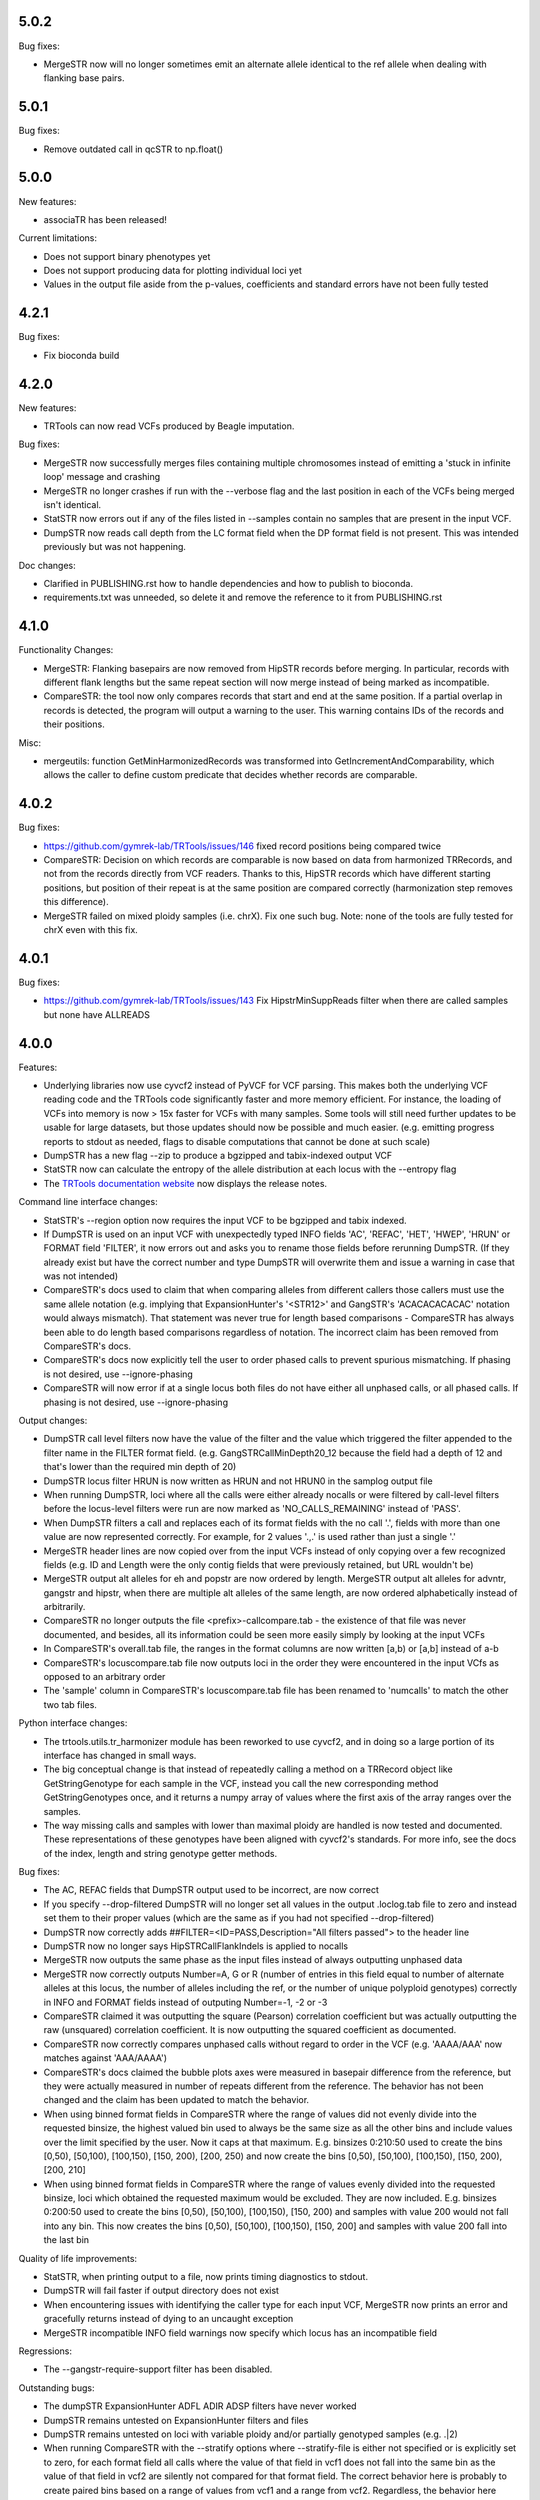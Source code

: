 5.0.2
-----

Bug fixes:

* MergeSTR now will no longer sometimes emit an alternate allele identical to the ref allele when
  dealing with flanking base pairs.

5.0.1
-----

Bug fixes:

* Remove outdated call in qcSTR to np.float()

5.0.0
-----

New features:

* associaTR has been released!

Current limitations:

* Does not support binary phenotypes yet
* Does not support producing data for plotting individual loci yet
* Values in the output file aside from the p-values, coefficients and 
  standard errors have not been fully tested

4.2.1
-----

Bug fixes:

* Fix bioconda build

4.2.0
-----

New features:

* TRTools can now read VCFs produced by Beagle imputation.

Bug fixes:

* MergeSTR now successfully merges files containing multiple chromosomes instead of emitting
  a 'stuck in infinite loop' message and crashing
* MergeSTR no longer crashes if run with the --verbose flag and the last position in each of the
  VCFs being merged isn't identical.
* StatSTR now errors out if any of the files listed in --samples contain no samples that are present
  in the input VCF.
* DumpSTR now reads call depth from the LC format field when the DP format field is not present.
  This was intended previously but was not happening.

Doc changes:

* Clarified in PUBLISHING.rst how to handle dependencies and how to publish to bioconda.
* requirements.txt was unneeded, so delete it and remove the reference to it from PUBLISHING.rst

4.1.0
-----

Functionality Changes:

* MergeSTR: Flanking basepairs are now removed from HipSTR records before merging.
  In particular, records with different flank lengths but the same repeat section will now merge instead of being
  marked as incompatible.

* CompareSTR: the tool now only compares records that start and end at the same position. If a partial overlap in records
  is detected, the program will output a warning to the user. This warning contains IDs of the records and their positions.

Misc:

* mergeutils: function GetMinHarmonizedRecords was transformed into GetIncrementAndComparability, which allows the caller
  to define custom predicate that decides whether records are comparable.

4.0.2
-----

Bug fixes:

* https://github.com/gymrek-lab/TRTools/issues/146 fixed record positions being compared twice
* CompareSTR: Decision on which records are comparable is now based on data from harmonized TRRecords,
  and not from the records directly from VCF readers. Thanks to this, HipSTR records which have different starting positions,
  but position of their repeat is at the same position are compared correctly (harmonization step removes this difference).
* MergeSTR failed on mixed ploidy samples (i.e. chrX). Fix one such bug. Note: none of the tools are 
  fully tested for chrX even with this fix.


4.0.1
-----

Bug fixes:

* https://github.com/gymrek-lab/TRTools/issues/143 Fix HipstrMinSuppReads filter when
  there are called samples but none have ALLREADS

4.0.0
-----

Features:

* Underlying libraries now use cyvcf2 instead of PyVCF for VCF parsing.
  This makes both the underlying VCF reading code and the TRTools code
  significantly faster and more memory efficient. For instance, the loading of
  VCFs into memory is now > 15x faster for VCFs with many samples.
  Some tools will still need further updates to be usable for large datasets,
  but those updates should now be possible and much easier.
  (e.g. emitting progress reports to stdout as needed, flags to disable
  computations that cannot be done at such scale)
* DumpSTR has a new flag --zip to produce a bgzipped and tabix-indexed output VCF
* StatSTR now can calculate the entropy of the allele distribution at each locus with the
  --entropy flag
* The `TRTools documentation website <https://trtools.readthedocs.io/en/latest/>`_ now
  displays the release notes.

Command line interface changes:

* StatSTR's --region option now requires the input VCF to be bgzipped and tabix indexed.
* If DumpSTR is used on an input VCF with unexpectedly typed
  INFO fields 'AC', 'REFAC', 'HET', 'HWEP', 'HRUN' or FORMAT field 'FILTER',
  it now errors out and asks you to rename those fields before rerunning 
  DumpSTR. (If they already exist but have the correct number and type DumpSTR
  will overwrite them and issue a warning in case that was not intended)
* CompareSTR's docs used to claim that when comparing alleles from different callers
  those callers must use the same allele notation (e.g. implying that ExpansionHunter's
  '<STR12>' and GangSTR's 'ACACACACACAC' notation would always mismatch). That statement
  was never true for length based comparisons - CompareSTR has always been able to
  do length based comparisons regardless of notation. The incorrect claim has been
  removed from CompareSTR's docs.
* CompareSTR's docs now explicitly tell the user to order phased calls to
  prevent spurious mismatching. If phasing is not desired, use --ignore-phasing
* CompareSTR will now error if at a single locus both files do not have either all
  unphased calls, or all phased calls. If phasing is not desired, use --ignore-phasing

Output changes:

* DumpSTR call level filters now have the value of the filter and the value 
  which triggered the filter appended to the filter name in the FILTER format field.
  (e.g. GangSTRCallMinDepth20_12 because the field had a depth of 12 and that's lower
  than the required min depth of 20)
* DumpSTR locus filter HRUN is now written as HRUN and not HRUN0 in the 
  samplog output file
* When running DumpSTR, loci where all the calls were either already nocalls
  or were filtered by call-level filters before the locus-level filters were run are now
  marked as 'NO_CALLS_REMAINING' instead of 'PASS'.
* When DumpSTR filters a call and replaces each of its format fields with the no call
  '.', fields with more than one value are now represented correctly. For example,
  for 2 values '.,.' is used rather than just a single '.'
* MergeSTR header lines are now copied over from the input VCFs instead of
  only copying over a few recognized fields (e.g. ID and Length
  were the only contig fields that were previously retained, but URL wouldn't be)
* MergeSTR output alt alleles for eh and popstr are now ordered by length.
  MergeSTR output alt alleles for advntr, gangstr and hipstr, when there are multiple
  alt alleles of the same length, are now ordered alphabetically instead
  of arbitrarily.
* CompareSTR no longer outputs the file <prefix>-callcompare.tab - the existence
  of that file was never documented, and besides, all its information could
  be seen more easily simply by looking at the input VCFs
* In CompareSTR's overall.tab file, the ranges in the format columns are now written
  [a,b) or [a,b] instead of a-b
* CompareSTR's locuscompare.tab file now outputs loci in the order they were
  encountered in the input VCfs as opposed to an arbitrary order
* The 'sample' column in CompareSTR's locuscompare.tab file has been renamed to
  'numcalls' to match the other two tab files.

Python interface changes:

* The trtools.utils.tr_harmonizer module has been reworked to use cyvcf2,
  and in doing so a large portion of its interface has changed in small ways.
* The big conceptual change is that instead of repeatedly calling a method
  on a TRRecord object like GetStringGenotype for each sample in the VCF,
  instead you call the new corresponding method GetStringGenotypes once,
  and it returns a numpy array of values where the first axis of the array 
  ranges over the samples.
* The way missing calls and samples with lower than maximal
  ploidy are handled is now tested and documented. These representations
  of these genotypes have been aligned with cyvcf2's standards.
  For more info, see the docs of the index, length and 
  string genotype getter methods.

Bug fixes:

* The AC, REFAC fields that DumpSTR output used to be incorrect, are now correct
* If you specify --drop-filtered DumpSTR will no longer set all values in the 
  output .loclog.tab file to zero and instead set them to their proper values
  (which are the same as if you had not specified --drop-filtered)
* DumpSTR now correctly adds ##FILTER=<ID=PASS,Description="All filters passed">
  to the header line
* DumpSTR now no longer says HipSTRCallFlankIndels is applied to nocalls
* MergeSTR now outputs the same phase as the input files instead of always outputting
  unphased data
* MergeSTR now correctly outputs Number=A, G or R (number of entries in this field equal
  to number of alternate alleles at this locus, the number of alleles including the ref,
  or the number of unique polyploid genotypes) correctly in INFO and FORMAT fields instead
  of outputing Number=-1, -2 or -3
* CompareSTR claimed it was outputting the square (Pearson) correlation coefficient
  but was actually outputting the raw (unsquared) correlation coefficient. It is now
  outputting the squared coefficient as documented.
* CompareSTR now correctly compares unphased calls without regard to order in the VCF
  (e.g. 'AAAA/AAA' now matches against 'AAA/AAAA')
* CompareSTR's docs claimed the bubble plots axes were measured in basepair difference
  from the reference, but they were actually measured in number of repeats different
  from the reference. The behavior has not been changed and the claim has been updated
  to match the behavior.
* When using binned format fields in CompareSTR where the range of values did not
  evenly divide into the requested binsize, the highest valued bin used to always
  be the same size as all the other bins and include values over the
  limit specified by the user. Now it caps at that maximum.
  E.g. binsizes 0:210:50 used to create the bins
  [0,50), [50,100), [100,150), [150, 200), [200, 250)
  and now create the bins
  [0,50), [50,100), [100,150), [150, 200), [200, 210]
* When using binned format fields in CompareSTR where the range of values
  evenly divided into the requested binsize, loci which obtained the requested
  maximum would be excluded. They are now included.
  E.g. binsizes 0:200:50 used to create the bins
  [0,50), [50,100), [100,150), [150, 200) and samples with value 200 would
  not fall into any bin. This now creates the bins
  [0,50), [50,100), [100,150), [150, 200] and samples with value 200 fall into
  the last bin

Quality of life improvements:

* StatSTR, when printing output to a file, now prints timing diagnostics to stdout.
* DumpSTR will fail faster if output directory does not exist
* When encountering issues with identifying the caller type for each input VCF,
  MergeSTR now prints an error and gracefully returns instead of dying to
  an uncaught exception
* MergeSTR incompatible INFO field warnings now specify which locus has an
  incompatible field

Regressions:

* The --gangstr-require-support filter has been disabled.

Outstanding bugs:

* The dumpSTR ExpansionHunter ADFL ADIR ADSP filters have never worked
* DumpSTR remains untested on ExpansionHunter filters and files
* DumpSTR remains untested on loci with variable ploidy and/or partially
  genotyped samples (e.g. .|2)
* When running CompareSTR with the --stratify options where --stratify-file
  is either not specified or is explicitly set to zero, for each format field
  all calls where the value of that field in vcf1 does not fall into the same
  bin as the value of that field in vcf2 are silently not compared for that format field.
  The correct behavior here is probably to create paired bins based on a range
  of values from vcf1 and a range from vcf2. Regardless, the behavior here should
  be documented.

3.0.3
-----

Bug fixes:

* Fixed a spot where qcSTR would crash because we passed Pandas a set instead of a list
* MergeSTR now writes out the header for the GT FORMAT field
